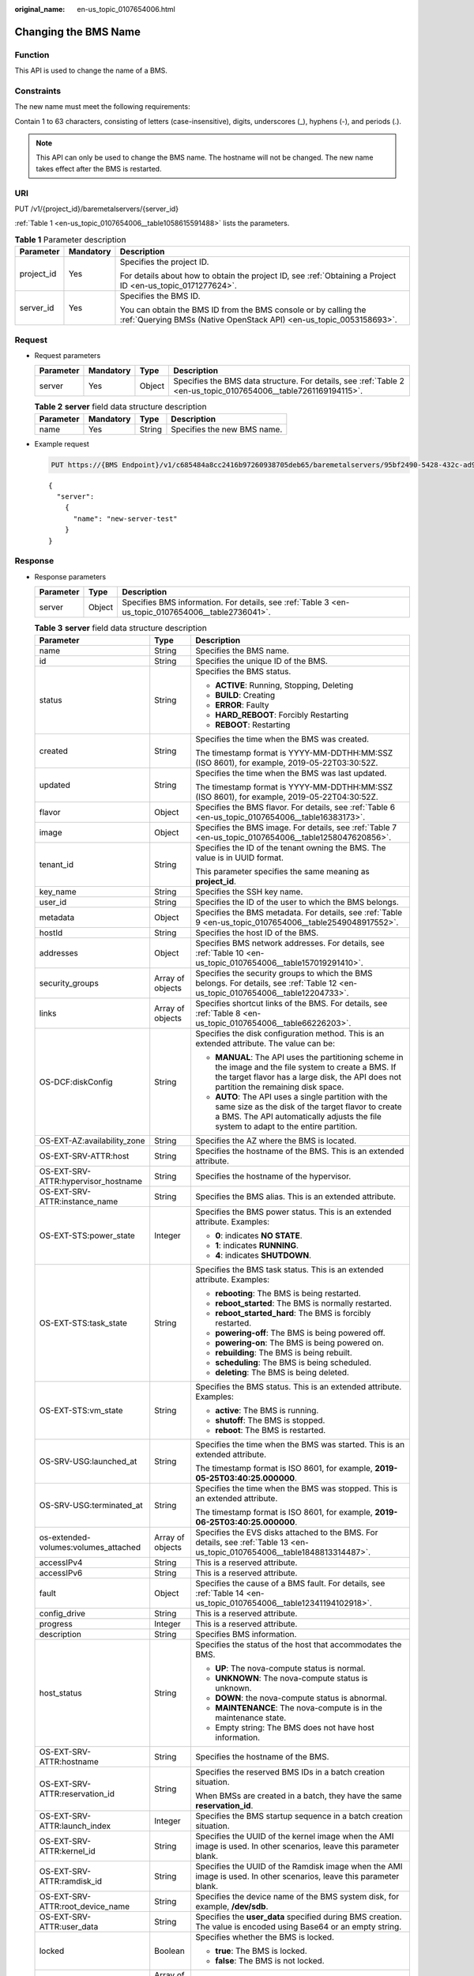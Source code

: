 :original_name: en-us_topic_0107654006.html

.. _en-us_topic_0107654006:

Changing the BMS Name
=====================

Function
--------

This API is used to change the name of a BMS.

Constraints
-----------

The new name must meet the following requirements:

Contain 1 to 63 characters, consisting of letters (case-insensitive), digits, underscores (_), hyphens (-), and periods (.).

.. note::

   This API can only be used to change the BMS name. The hostname will not be changed. The new name takes effect after the BMS is restarted.

URI
---

PUT /v1/{project_id}/baremetalservers/{server_id}

:ref:`Table 1 <en-us_topic_0107654006__table1058615591488>` lists the parameters.

.. _en-us_topic_0107654006__table1058615591488:

.. table:: **Table 1** Parameter description

   +-----------------------+-----------------------+----------------------------------------------------------------------------------------------------------------------------------------+
   | Parameter             | Mandatory             | Description                                                                                                                            |
   +=======================+=======================+========================================================================================================================================+
   | project_id            | Yes                   | Specifies the project ID.                                                                                                              |
   |                       |                       |                                                                                                                                        |
   |                       |                       | For details about how to obtain the project ID, see :ref:`Obtaining a Project ID <en-us_topic_0171277624>`.                            |
   +-----------------------+-----------------------+----------------------------------------------------------------------------------------------------------------------------------------+
   | server_id             | Yes                   | Specifies the BMS ID.                                                                                                                  |
   |                       |                       |                                                                                                                                        |
   |                       |                       | You can obtain the BMS ID from the BMS console or by calling the :ref:`Querying BMSs (Native OpenStack API) <en-us_topic_0053158693>`. |
   +-----------------------+-----------------------+----------------------------------------------------------------------------------------------------------------------------------------+

Request
-------

-  Request parameters

   +-----------+-----------+--------+-----------------------------------------------------------------------------------------------------------------+
   | Parameter | Mandatory | Type   | Description                                                                                                     |
   +===========+===========+========+=================================================================================================================+
   | server    | Yes       | Object | Specifies the BMS data structure. For details, see :ref:`Table 2 <en-us_topic_0107654006__table7261169194115>`. |
   +-----------+-----------+--------+-----------------------------------------------------------------------------------------------------------------+

   .. _en-us_topic_0107654006__table7261169194115:

   .. table:: **Table 2** **server** field data structure description

      ========= ========= ====== ===========================
      Parameter Mandatory Type   Description
      ========= ========= ====== ===========================
      name      Yes       String Specifies the new BMS name.
      ========= ========= ====== ===========================

-  Example request

   .. code-block:: text

      PUT https://{BMS Endpoint}/v1/c685484a8cc2416b97260938705deb65/baremetalservers/95bf2490-5428-432c-ad9b-5e3406f869dd

   ::

      {
        "server":
          {
            "name": "new-server-test"
          }
      }

Response
--------

-  Response parameters

   +-----------+--------+----------------------------------------------------------------------------------------------------+
   | Parameter | Type   | Description                                                                                        |
   +===========+========+====================================================================================================+
   | server    | Object | Specifies BMS information. For details, see :ref:`Table 3 <en-us_topic_0107654006__table2736041>`. |
   +-----------+--------+----------------------------------------------------------------------------------------------------+

   .. _en-us_topic_0107654006__table2736041:

   .. table:: **Table 3** **server** field data structure description

      +--------------------------------------+-----------------------+---------------------------------------------------------------------------------------------------------------------------------------------------------------------------------------------------+
      | Parameter                            | Type                  | Description                                                                                                                                                                                       |
      +======================================+=======================+===================================================================================================================================================================================================+
      | name                                 | String                | Specifies the BMS name.                                                                                                                                                                           |
      +--------------------------------------+-----------------------+---------------------------------------------------------------------------------------------------------------------------------------------------------------------------------------------------+
      | id                                   | String                | Specifies the unique ID of the BMS.                                                                                                                                                               |
      +--------------------------------------+-----------------------+---------------------------------------------------------------------------------------------------------------------------------------------------------------------------------------------------+
      | status                               | String                | Specifies the BMS status.                                                                                                                                                                         |
      |                                      |                       |                                                                                                                                                                                                   |
      |                                      |                       | -  **ACTIVE**: Running, Stopping, Deleting                                                                                                                                                        |
      |                                      |                       | -  **BUILD**: Creating                                                                                                                                                                            |
      |                                      |                       | -  **ERROR**: Faulty                                                                                                                                                                              |
      |                                      |                       | -  **HARD_REBOOT**: Forcibly Restarting                                                                                                                                                           |
      |                                      |                       | -  **REBOOT**: Restarting                                                                                                                                                                         |
      +--------------------------------------+-----------------------+---------------------------------------------------------------------------------------------------------------------------------------------------------------------------------------------------+
      | created                              | String                | Specifies the time when the BMS was created.                                                                                                                                                      |
      |                                      |                       |                                                                                                                                                                                                   |
      |                                      |                       | The timestamp format is YYYY-MM-DDTHH:MM:SSZ (ISO 8601), for example, 2019-05-22T03:30:52Z.                                                                                                       |
      +--------------------------------------+-----------------------+---------------------------------------------------------------------------------------------------------------------------------------------------------------------------------------------------+
      | updated                              | String                | Specifies the time when the BMS was last updated.                                                                                                                                                 |
      |                                      |                       |                                                                                                                                                                                                   |
      |                                      |                       | The timestamp format is YYYY-MM-DDTHH:MM:SSZ (ISO 8601), for example, 2019-05-22T04:30:52Z.                                                                                                       |
      +--------------------------------------+-----------------------+---------------------------------------------------------------------------------------------------------------------------------------------------------------------------------------------------+
      | flavor                               | Object                | Specifies the BMS flavor. For details, see :ref:`Table 6 <en-us_topic_0107654006__table16383173>`.                                                                                                |
      +--------------------------------------+-----------------------+---------------------------------------------------------------------------------------------------------------------------------------------------------------------------------------------------+
      | image                                | Object                | Specifies the BMS image. For details, see :ref:`Table 7 <en-us_topic_0107654006__table1258047620856>`.                                                                                            |
      +--------------------------------------+-----------------------+---------------------------------------------------------------------------------------------------------------------------------------------------------------------------------------------------+
      | tenant_id                            | String                | Specifies the ID of the tenant owning the BMS. The value is in UUID format.                                                                                                                       |
      |                                      |                       |                                                                                                                                                                                                   |
      |                                      |                       | This parameter specifies the same meaning as **project_id**.                                                                                                                                      |
      +--------------------------------------+-----------------------+---------------------------------------------------------------------------------------------------------------------------------------------------------------------------------------------------+
      | key_name                             | String                | Specifies the SSH key name.                                                                                                                                                                       |
      +--------------------------------------+-----------------------+---------------------------------------------------------------------------------------------------------------------------------------------------------------------------------------------------+
      | user_id                              | String                | Specifies the ID of the user to which the BMS belongs.                                                                                                                                            |
      +--------------------------------------+-----------------------+---------------------------------------------------------------------------------------------------------------------------------------------------------------------------------------------------+
      | metadata                             | Object                | Specifies the BMS metadata. For details, see :ref:`Table 9 <en-us_topic_0107654006__table2549048917552>`.                                                                                         |
      +--------------------------------------+-----------------------+---------------------------------------------------------------------------------------------------------------------------------------------------------------------------------------------------+
      | hostId                               | String                | Specifies the host ID of the BMS.                                                                                                                                                                 |
      +--------------------------------------+-----------------------+---------------------------------------------------------------------------------------------------------------------------------------------------------------------------------------------------+
      | addresses                            | Object                | Specifies BMS network addresses. For details, see :ref:`Table 10 <en-us_topic_0107654006__table157019291410>`.                                                                                    |
      +--------------------------------------+-----------------------+---------------------------------------------------------------------------------------------------------------------------------------------------------------------------------------------------+
      | security_groups                      | Array of objects      | Specifies the security groups to which the BMS belongs. For details, see :ref:`Table 12 <en-us_topic_0107654006__table12204733>`.                                                                 |
      +--------------------------------------+-----------------------+---------------------------------------------------------------------------------------------------------------------------------------------------------------------------------------------------+
      | links                                | Array of objects      | Specifies shortcut links of the BMS. For details, see :ref:`Table 8 <en-us_topic_0107654006__table66226203>`.                                                                                     |
      +--------------------------------------+-----------------------+---------------------------------------------------------------------------------------------------------------------------------------------------------------------------------------------------+
      | OS-DCF:diskConfig                    | String                | Specifies the disk configuration method. This is an extended attribute. The value can be:                                                                                                         |
      |                                      |                       |                                                                                                                                                                                                   |
      |                                      |                       | -  **MANUAL**: The API uses the partitioning scheme in the image and the file system to create a BMS. If the target flavor has a large disk, the API does not partition the remaining disk space. |
      |                                      |                       | -  **AUTO**: The API uses a single partition with the same size as the disk of the target flavor to create a BMS. The API automatically adjusts the file system to adapt to the entire partition. |
      +--------------------------------------+-----------------------+---------------------------------------------------------------------------------------------------------------------------------------------------------------------------------------------------+
      | OS-EXT-AZ:availability_zone          | String                | Specifies the AZ where the BMS is located.                                                                                                                                                        |
      +--------------------------------------+-----------------------+---------------------------------------------------------------------------------------------------------------------------------------------------------------------------------------------------+
      | OS-EXT-SRV-ATTR:host                 | String                | Specifies the hostname of the BMS. This is an extended attribute.                                                                                                                                 |
      +--------------------------------------+-----------------------+---------------------------------------------------------------------------------------------------------------------------------------------------------------------------------------------------+
      | OS-EXT-SRV-ATTR:hypervisor_hostname  | String                | Specifies the hostname of the hypervisor.                                                                                                                                                         |
      +--------------------------------------+-----------------------+---------------------------------------------------------------------------------------------------------------------------------------------------------------------------------------------------+
      | OS-EXT-SRV-ATTR:instance_name        | String                | Specifies the BMS alias. This is an extended attribute.                                                                                                                                           |
      +--------------------------------------+-----------------------+---------------------------------------------------------------------------------------------------------------------------------------------------------------------------------------------------+
      | OS-EXT-STS:power_state               | Integer               | Specifies the BMS power status. This is an extended attribute. Examples:                                                                                                                          |
      |                                      |                       |                                                                                                                                                                                                   |
      |                                      |                       | -  **0**: indicates **NO STATE**.                                                                                                                                                                 |
      |                                      |                       | -  **1**: indicates **RUNNING**.                                                                                                                                                                  |
      |                                      |                       | -  **4**: indicates **SHUTDOWN**.                                                                                                                                                                 |
      +--------------------------------------+-----------------------+---------------------------------------------------------------------------------------------------------------------------------------------------------------------------------------------------+
      | OS-EXT-STS:task_state                | String                | Specifies the BMS task status. This is an extended attribute. Examples:                                                                                                                           |
      |                                      |                       |                                                                                                                                                                                                   |
      |                                      |                       | -  **rebooting**: The BMS is being restarted.                                                                                                                                                     |
      |                                      |                       | -  **reboot_started**: The BMS is normally restarted.                                                                                                                                             |
      |                                      |                       | -  **reboot_started_hard**: The BMS is forcibly restarted.                                                                                                                                        |
      |                                      |                       | -  **powering-off**: The BMS is being powered off.                                                                                                                                                |
      |                                      |                       | -  **powering-on**: The BMS is being powered on.                                                                                                                                                  |
      |                                      |                       | -  **rebuilding**: The BMS is being rebuilt.                                                                                                                                                      |
      |                                      |                       | -  **scheduling**: The BMS is being scheduled.                                                                                                                                                    |
      |                                      |                       | -  **deleting**: The BMS is being deleted.                                                                                                                                                        |
      +--------------------------------------+-----------------------+---------------------------------------------------------------------------------------------------------------------------------------------------------------------------------------------------+
      | OS-EXT-STS:vm_state                  | String                | Specifies the BMS status. This is an extended attribute. Examples:                                                                                                                                |
      |                                      |                       |                                                                                                                                                                                                   |
      |                                      |                       | -  **active**: The BMS is running.                                                                                                                                                                |
      |                                      |                       | -  **shutoff**: The BMS is stopped.                                                                                                                                                               |
      |                                      |                       | -  **reboot**: The BMS is restarted.                                                                                                                                                              |
      +--------------------------------------+-----------------------+---------------------------------------------------------------------------------------------------------------------------------------------------------------------------------------------------+
      | OS-SRV-USG:launched_at               | String                | Specifies the time when the BMS was started. This is an extended attribute.                                                                                                                       |
      |                                      |                       |                                                                                                                                                                                                   |
      |                                      |                       | The timestamp format is ISO 8601, for example, **2019-05-25T03:40:25.000000**.                                                                                                                    |
      +--------------------------------------+-----------------------+---------------------------------------------------------------------------------------------------------------------------------------------------------------------------------------------------+
      | OS-SRV-USG:terminated_at             | String                | Specifies the time when the BMS was stopped. This is an extended attribute.                                                                                                                       |
      |                                      |                       |                                                                                                                                                                                                   |
      |                                      |                       | The timestamp format is ISO 8601, for example, **2019-06-25T03:40:25.000000**.                                                                                                                    |
      +--------------------------------------+-----------------------+---------------------------------------------------------------------------------------------------------------------------------------------------------------------------------------------------+
      | os-extended-volumes:volumes_attached | Array of objects      | Specifies the EVS disks attached to the BMS. For details, see :ref:`Table 13 <en-us_topic_0107654006__table1848813314487>`.                                                                       |
      +--------------------------------------+-----------------------+---------------------------------------------------------------------------------------------------------------------------------------------------------------------------------------------------+
      | accessIPv4                           | String                | This is a reserved attribute.                                                                                                                                                                     |
      +--------------------------------------+-----------------------+---------------------------------------------------------------------------------------------------------------------------------------------------------------------------------------------------+
      | accessIPv6                           | String                | This is a reserved attribute.                                                                                                                                                                     |
      +--------------------------------------+-----------------------+---------------------------------------------------------------------------------------------------------------------------------------------------------------------------------------------------+
      | fault                                | Object                | Specifies the cause of a BMS fault. For details, see :ref:`Table 14 <en-us_topic_0107654006__table12341194102918>`.                                                                               |
      +--------------------------------------+-----------------------+---------------------------------------------------------------------------------------------------------------------------------------------------------------------------------------------------+
      | config_drive                         | String                | This is a reserved attribute.                                                                                                                                                                     |
      +--------------------------------------+-----------------------+---------------------------------------------------------------------------------------------------------------------------------------------------------------------------------------------------+
      | progress                             | Integer               | This is a reserved attribute.                                                                                                                                                                     |
      +--------------------------------------+-----------------------+---------------------------------------------------------------------------------------------------------------------------------------------------------------------------------------------------+
      | description                          | String                | Specifies BMS information.                                                                                                                                                                        |
      +--------------------------------------+-----------------------+---------------------------------------------------------------------------------------------------------------------------------------------------------------------------------------------------+
      | host_status                          | String                | Specifies the status of the host that accommodates the BMS.                                                                                                                                       |
      |                                      |                       |                                                                                                                                                                                                   |
      |                                      |                       | -  **UP**: The nova-compute status is normal.                                                                                                                                                     |
      |                                      |                       | -  **UNKNOWN**: The nova-compute status is unknown.                                                                                                                                               |
      |                                      |                       | -  **DOWN**: the nova-compute status is abnormal.                                                                                                                                                 |
      |                                      |                       | -  **MAINTENANCE**: The nova-compute is in the maintenance state.                                                                                                                                 |
      |                                      |                       | -  Empty string: The BMS does not have host information.                                                                                                                                          |
      +--------------------------------------+-----------------------+---------------------------------------------------------------------------------------------------------------------------------------------------------------------------------------------------+
      | OS-EXT-SRV-ATTR:hostname             | String                | Specifies the hostname of the BMS.                                                                                                                                                                |
      +--------------------------------------+-----------------------+---------------------------------------------------------------------------------------------------------------------------------------------------------------------------------------------------+
      | OS-EXT-SRV-ATTR:reservation_id       | String                | Specifies the reserved BMS IDs in a batch creation situation.                                                                                                                                     |
      |                                      |                       |                                                                                                                                                                                                   |
      |                                      |                       | When BMSs are created in a batch, they have the same **reservation_id**.                                                                                                                          |
      +--------------------------------------+-----------------------+---------------------------------------------------------------------------------------------------------------------------------------------------------------------------------------------------+
      | OS-EXT-SRV-ATTR:launch_index         | Integer               | Specifies the BMS startup sequence in a batch creation situation.                                                                                                                                 |
      +--------------------------------------+-----------------------+---------------------------------------------------------------------------------------------------------------------------------------------------------------------------------------------------+
      | OS-EXT-SRV-ATTR:kernel_id            | String                | Specifies the UUID of the kernel image when the AMI image is used. In other scenarios, leave this parameter blank.                                                                                |
      +--------------------------------------+-----------------------+---------------------------------------------------------------------------------------------------------------------------------------------------------------------------------------------------+
      | OS-EXT-SRV-ATTR:ramdisk_id           | String                | Specifies the UUID of the Ramdisk image when the AMI image is used. In other scenarios, leave this parameter blank.                                                                               |
      +--------------------------------------+-----------------------+---------------------------------------------------------------------------------------------------------------------------------------------------------------------------------------------------+
      | OS-EXT-SRV-ATTR:root_device_name     | String                | Specifies the device name of the BMS system disk, for example, **/dev/sdb**.                                                                                                                      |
      +--------------------------------------+-----------------------+---------------------------------------------------------------------------------------------------------------------------------------------------------------------------------------------------+
      | OS-EXT-SRV-ATTR:user_data            | String                | Specifies the **user_data** specified during BMS creation. The value is encoded using Base64 or an empty string.                                                                                  |
      +--------------------------------------+-----------------------+---------------------------------------------------------------------------------------------------------------------------------------------------------------------------------------------------+
      | locked                               | Boolean               | Specifies whether the BMS is locked.                                                                                                                                                              |
      |                                      |                       |                                                                                                                                                                                                   |
      |                                      |                       | -  **true**: The BMS is locked.                                                                                                                                                                   |
      |                                      |                       | -  **false**: The BMS is not locked.                                                                                                                                                              |
      +--------------------------------------+-----------------------+---------------------------------------------------------------------------------------------------------------------------------------------------------------------------------------------------+
      | tags                                 | Array of strings      | Specifies tags of the BMS.                                                                                                                                                                        |
      +--------------------------------------+-----------------------+---------------------------------------------------------------------------------------------------------------------------------------------------------------------------------------------------+
      | sys_tags                             | Array of objects      | Specifies system tags of the BMS. For details, see :ref:`Table 4 <en-us_topic_0107654006__table16341163521715>`.                                                                                  |
      +--------------------------------------+-----------------------+---------------------------------------------------------------------------------------------------------------------------------------------------------------------------------------------------+
      | enterprise_project_id                | String                | Specifies the enterprise project ID.                                                                                                                                                              |
      +--------------------------------------+-----------------------+---------------------------------------------------------------------------------------------------------------------------------------------------------------------------------------------------+
      | os:scheduler_hints                   | Object                | Specifies the BMS scheduling information. For details, see :ref:`Table 5 <en-us_topic_0107654006__table187921849216>`.                                                                            |
      +--------------------------------------+-----------------------+---------------------------------------------------------------------------------------------------------------------------------------------------------------------------------------------------+

   .. _en-us_topic_0107654006__table16341163521715:

   .. table:: **Table 4** **sys_tags** field data structure description

      ========= ====== ===============================
      Parameter Type   Description
      ========= ====== ===============================
      key       String Specifies the system tag key.
      value     String Specifies the system tag value.
      ========= ====== ===============================

   .. _en-us_topic_0107654006__table187921849216:

   .. table:: **Table 5** **os:scheduler_hints** field data structure description

      ========= ================ ==========================================
      Parameter Type             Description
      ========= ================ ==========================================
      group     Array of strings Specifies the BMS group ID in UUID format.
      ========= ================ ==========================================

   .. _en-us_topic_0107654006__table16383173:

   .. table:: **Table 6** **flavor** field data structure description

      +-----------+------------------+------------------------------------------------------------------------------------------------------------------+
      | Parameter | Type             | Description                                                                                                      |
      +===========+==================+==================================================================================================================+
      | id        | String           | Specifies the flavor ID.                                                                                         |
      +-----------+------------------+------------------------------------------------------------------------------------------------------------------+
      | links     | Array of objects | Specifies shortcut links of the flavor. For details, see :ref:`Table 8 <en-us_topic_0107654006__table66226203>`. |
      +-----------+------------------+------------------------------------------------------------------------------------------------------------------+

   .. _en-us_topic_0107654006__table1258047620856:

   .. table:: **Table 7** **image** field data structure description

      +-----------+------------------+---------------------------------------------------------------------------------------------------------------------+
      | Parameter | Type             | Description                                                                                                         |
      +===========+==================+=====================================================================================================================+
      | id        | String           | Specifies the image ID of the BMS.                                                                                  |
      +-----------+------------------+---------------------------------------------------------------------------------------------------------------------+
      | links     | Array of objects | Specifies shortcut links of the BMS image. For details, see :ref:`Table 8 <en-us_topic_0107654006__table66226203>`. |
      +-----------+------------------+---------------------------------------------------------------------------------------------------------------------+

   .. _en-us_topic_0107654006__table66226203:

   .. table:: **Table 8** **links** field data structure description

      +-----------------------+-----------------------+-------------------------------------------------------------------------------------------------------------+
      | Parameter             | Type                  | Description                                                                                                 |
      +=======================+=======================+=============================================================================================================+
      | rel                   | String                | Specifies the shortcut link marker name. The value can be:                                                  |
      |                       |                       |                                                                                                             |
      |                       |                       | -  **self**: resource link that contains the version number. It is used when immediate tracing is required. |
      |                       |                       | -  **bookmark**: resource link that can be stored for a long time.                                          |
      +-----------------------+-----------------------+-------------------------------------------------------------------------------------------------------------+
      | href                  | String                | Specifies the corresponding shortcut link.                                                                  |
      +-----------------------+-----------------------+-------------------------------------------------------------------------------------------------------------+

   .. _en-us_topic_0107654006__table2549048917552:

   .. table:: **Table 9** **metadata** field data structure description

      +-----------------------+-----------------------+---------------------------------------------------------+
      | Parameter             | Type                  | Description                                             |
      +=======================+=======================+=========================================================+
      | key                   | String                | Specifies the key and value pair of the metadata.       |
      |                       |                       |                                                         |
      |                       |                       | Each key or value contains a maximum of 255 characters. |
      +-----------------------+-----------------------+---------------------------------------------------------+

   .. _en-us_topic_0107654006__table157019291410:

   .. table:: **Table 10** **addresses** field data structure description

      +-----------------------+-----------------------+-------------------------------------------------------------------------------------------------------------------------+
      | Parameter             | Type                  | Description                                                                                                             |
      +=======================+=======================+=========================================================================================================================+
      | vpc_id                | Array of objects      | Specifies the VPC used by the BMS.                                                                                      |
      |                       |                       |                                                                                                                         |
      |                       |                       | -  **key**: indicates the ID of the VPC used by the BMS.                                                                |
      |                       |                       | -  **value**: indicates the VPC details. For details, see :ref:`Table 11 <en-us_topic_0107654006__table1656029015527>`. |
      +-----------------------+-----------------------+-------------------------------------------------------------------------------------------------------------------------+

   .. _en-us_topic_0107654006__table1656029015527:

   .. table:: **Table 11** **address** field data structure description

      +-------------------------+-----------------------+--------------------------------------------------------------------------+
      | Parameter               | Type                  | Description                                                              |
      +=========================+=======================+==========================================================================+
      | addr                    | String                | Specifies the IP address.                                                |
      +-------------------------+-----------------------+--------------------------------------------------------------------------+
      | version                 | Integer               | Specifies the type of the IP address. The value can be **4** or **6**.   |
      |                         |                       |                                                                          |
      |                         |                       | -  **4**: The type of the IP address is IPv4.                            |
      |                         |                       | -  **6**: The type of the IP address is IPv6.                            |
      +-------------------------+-----------------------+--------------------------------------------------------------------------+
      | OS-EXT-IPS-MAC:mac_addr | String                | Specifies the MAC address. This is an extended attribute.                |
      +-------------------------+-----------------------+--------------------------------------------------------------------------+
      | OS-EXT-IPS:type         | String                | Specifies the IP address assignment mode. This is an extended attribute. |
      +-------------------------+-----------------------+--------------------------------------------------------------------------+
      | OS-EXT-IPS:port_id      | String                | Specifies the port ID corresponding to the IP address.                   |
      +-------------------------+-----------------------+--------------------------------------------------------------------------+

   .. _en-us_topic_0107654006__table12204733:

   .. table:: **Table 12** **security_groups** field data structure description

      +-----------------------+-----------------------+----------------------------------------------------------------------------------------------------+
      | Parameter             | Type                  | Description                                                                                        |
      +=======================+=======================+====================================================================================================+
      | name                  | String                | -  If no security group is specified during BMS creation, the **default** value is used.           |
      |                       |                       | -  When creating a BMS, you need to specify the ID of an existing security group (in UUID format). |
      +-----------------------+-----------------------+----------------------------------------------------------------------------------------------------+

   .. _en-us_topic_0107654006__table1848813314487:

   .. table:: **Table 13** **os-extended-volumes:volumes_attached** field data structure description

      +-----------------------+-----------------------+-------------------------------------------------------------+
      | Parameter             | Type                  | Description                                                 |
      +=======================+=======================+=============================================================+
      | id                    | String                | Specifies the EVS disk ID.                                  |
      +-----------------------+-----------------------+-------------------------------------------------------------+
      | delete_on_termination | Boolean               | Specifies whether to delete the disk when deleting the BMS. |
      |                       |                       |                                                             |
      |                       |                       | -  **true**: Yes                                            |
      |                       |                       | -  **false**: No                                            |
      +-----------------------+-----------------------+-------------------------------------------------------------+

   .. _en-us_topic_0107654006__table12341194102918:

   .. table:: **Table 14** **fault** field data structure description

      +-----------------------+-----------------------+---------------------------------------------------------------------------------------------+
      | Parameter             | Type                  | Description                                                                                 |
      +=======================+=======================+=============================================================================================+
      | message               | String                | Specifies the fault information.                                                            |
      +-----------------------+-----------------------+---------------------------------------------------------------------------------------------+
      | code                  | Integer               | Specifies the fault code.                                                                   |
      +-----------------------+-----------------------+---------------------------------------------------------------------------------------------+
      | details               | String                | Specifies the fault details.                                                                |
      +-----------------------+-----------------------+---------------------------------------------------------------------------------------------+
      | created               | String                | Specifies the time when a fault occurred.                                                   |
      |                       |                       |                                                                                             |
      |                       |                       | The timestamp format is YYYY-MM-DDTHH:MM:SSZ (ISO 8601), for example, 2019-05-22T03:30:52Z. |
      +-----------------------+-----------------------+---------------------------------------------------------------------------------------------+

-  Example response

   ::

      {
           "server": {
               "tenant_id": "c685484a8cc2416b97260938705deb65",
               "addresses": {
                   "08a7715f-7de6-4ff9-a343-95ba4209f24a": [
                       {
                           "OS-EXT-IPS-MAC:mac_addr": "fa:16:3e:0e:c4:77",
                           "OS-EXT-IPS:type": "fixed",
                           "OS-EXT-IPS:port_id": "0c111191-9785-49e6-8b42-66ef2802bd8f",
                           "addr": "192.168.0.107",
                           "version": 4
                       }
                   ]
               },
               "metadata": {
                   "op_svc_userid": "1311c433dd9b408886f57d695c229cbe"
               },
               "OS-EXT-STS:task_state": null,
               "OS-DCF:diskConfig": "MANUAL",
               "OS-EXT-AZ:availability_zone": "az-dc-1",
               "links": [
                   {
                       "rel": "self",
                       "href": "https://bms.az0.dc1.domainname.com/v2.1/c685484a8cc2416b97260938705deb65/servers/95bf2490-5428-432c-ad9b-5e3406f869dd"
                   },
                   {
                       "rel": "bookmark",
                       "href": "https://bms.az0.dc1.domainname.com/c685484a8cc2416b97260938705deb65/servers/95bf2490-5428-432c-ad9b-5e3406f869dd"
                   }
               ],
               "OS-EXT-STS:power_state": 1,
               "id": "95bf2490-5428-432c-ad9b-5e3406f869dd",
               "os-extended-volumes:volumes_attached": [
                   {
                       "id": "dfa375b5-9856-44ad-a937-a4802b6434c3"
                   },
                   {
                       "id": "bb9f1b27-843b-4561-b62e-ca18eeaec417"
                   },
                   {
                       "id": "86e801c3-acc6-465d-890c-d43ba493f553"
                   },
                   {
                       "id": "0994d3ac-3c6a-495c-a439-c597a4f08fa6"
                   }
               ],
               "OS-EXT-SRV-ATTR:host": "bms.az-dc-1",
               "image": {
                   "links": [
                       {
                           "rel": "bookmark",
                           "href": "https://bms.az0.dc1.domainname.com/c685484a8cc2416b97260938705deb65/images/1a6635d8-afea-4f2b-abb6-27a202bad319"
                       }
                   ],
                   "id": "1a6635d8-afea-4f2b-abb6-27a202bad319"
               },
               "OS-SRV-USG:terminated_at": null,
               "accessIPv4": "",
               "accessIPv6": "",
               "created": "2017-05-24T06:14:05Z",
               "hostId": "e9c3ee0fcc58ab6085cf30df70b5544eab958858fb50d925f023e53e",
               "OS-EXT-SRV-ATTR:hypervisor_hostname": "nova004@2",
               "key_name": "KeyPair-JX",
               "flavor": {
                   "links": [
                       {
                           "rel": "bookmark",
                           "href": "https://bms.az0.dc1.domainname.com/c685484a8cc2416b97260938705deb65/flavors/physical.83.medium"
                       }
                   ],
                   "id": "physical.83.medium"
               },
               "security_groups": [
                   {
                       "name": "0011b620-4982-42e4-ad12-47c95ca495c4"
                   }
               ],
               "config_drive": "",
               "OS-EXT-STS:vm_state": "active",
               "OS-EXT-SRV-ATTR:instance_name": "instance-0000ebd3",
               "user_id": "1311c433dd9b408886f57d695c229cbe",
               "name": "bms-83",
               "progress": 0,
               "OS-SRV-USG:launched_at": "2017-05-25T03:40:25.066078",
               "updated": "2017-05-25T03:40:25Z",
               "status": "ACTIVE"
           }
       }

Returned Values
---------------

Normal values

=============== ============================================
Returned Values Description
=============== ============================================
200             The request has been successfully processed.
=============== ============================================

For details about other returned values, see :ref:`Status Codes <en-us_topic_0053158690>`.

Error Codes
-----------

See :ref:`Error Codes <en-us_topic_0107541808>`.
